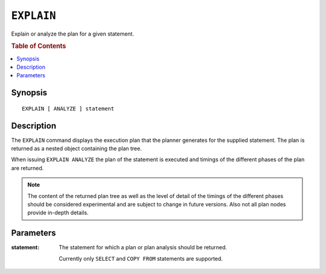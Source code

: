 .. highlight:: psql

===========
``EXPLAIN``
===========

Explain or analyze the plan for a given statement.

.. rubric:: Table of Contents

.. contents::
   :local:

Synopsis
========

::

    EXPLAIN [ ANALYZE ] statement

Description
===========

The ``EXPLAIN`` command displays the execution plan that the planner generates
for the supplied statement. The plan is returned as a nested object containing
the plan tree.

When issuing ``EXPLAIN ANALYZE`` the plan of the statement is executed and
timings of the different phases of the plan are returned.

.. NOTE::

   The content of the returned plan tree as well as the level of detail of the
   timings of the different phases should be considered experimental and are
   subject to change in future versions. Also not all plan nodes provide
   in-depth details.


Parameters
==========

:statement:
  The statement for which a plan or plan analysis should be returned.

  Currently only ``SELECT`` and ``COPY FROM`` statements are supported.

